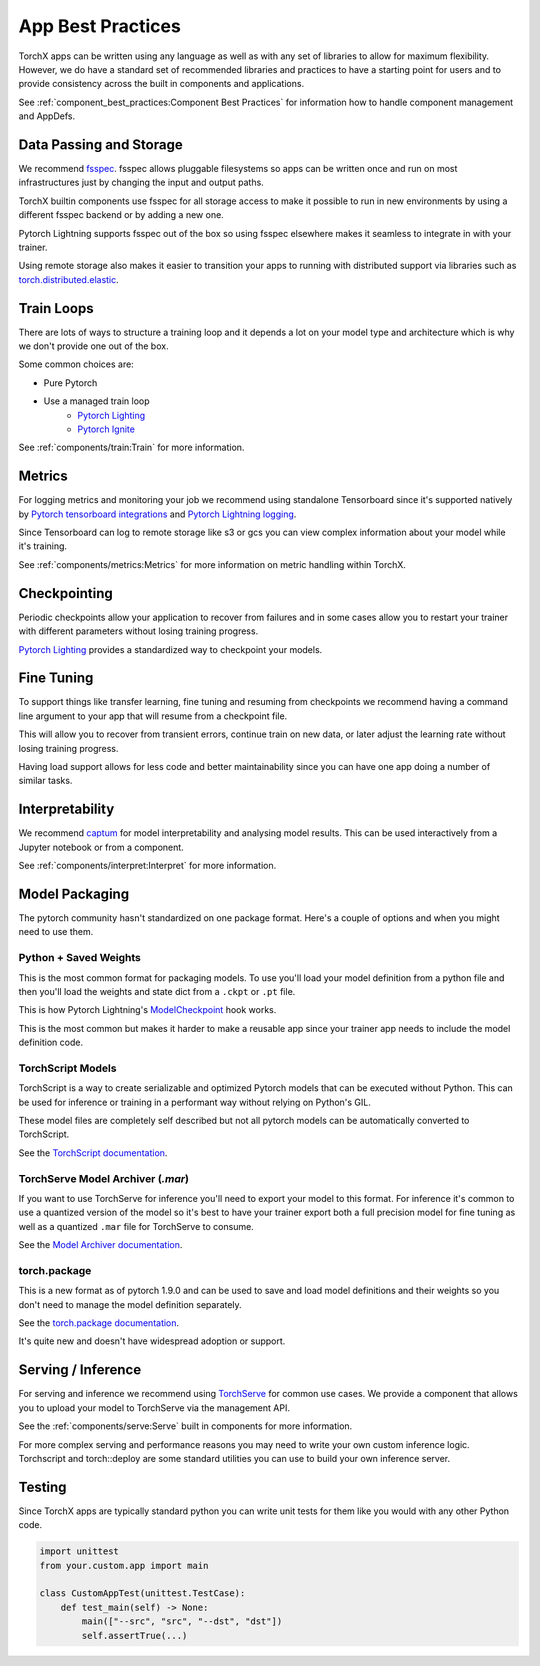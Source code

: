 App Best Practices
====================

TorchX apps can be written using any language as well as with any set of
libraries to allow for maximum flexibility. However, we do have a standard set
of recommended libraries and practices to have a starting point for users and to
provide consistency across the built in components and applications.

See :ref:`component_best_practices:Component Best Practices` for information how to handle component
management and AppDefs.

Data Passing and Storage
--------------------------

We recommend
`fsspec <https://filesystem-spec.readthedocs.io/en/latest/index.html>`__. fsspec
allows pluggable filesystems so apps can be written once and run on most
infrastructures just by changing the input and output paths.

TorchX builtin components use fsspec for all storage access to make it possible
to run in new environments by using a different fsspec backend or by adding a
new one.

Pytorch Lightning supports fsspec out of the box so using fsspec elsewhere makes
it seamless to integrate in with your trainer.

Using remote storage also makes it easier to transition your apps to running
with distributed support via libraries such as
`torch.distributed.elastic <https://pytorch.org/docs/stable/distributed.elastic.html>`__.

Train Loops
-------------

There are lots of ways to structure a training loop and it depends a lot on your
model type and architecture which is why we don't provide one out of the box.

Some common choices are:

* Pure Pytorch
* Use a managed train loop
    * `Pytorch Lighting <https://pytorch-lightning.readthedocs.io/en/latest/>`__
    * `Pytorch Ignite <https://github.com/pytorch/ignite>`__

See :ref:`components/train:Train` for more information.


Metrics
----------------

For logging metrics and monitoring your job we recommend using standalone
Tensorboard since it's supported natively by
`Pytorch tensorboard integrations <https://pytorch.org/tutorials/intermediate/tensorboard_tutorial.html>`__
and
`Pytorch Lightning logging <https://pytorch-lightning.readthedocs.io/en/stable/extensions/logging.html>`__.

Since Tensorboard can log to remote storage like s3 or gcs you can view complex
information about your model while it's training.

See :ref:`components/metrics:Metrics` for more information on metric handling
within TorchX.

Checkpointing
----------------

Periodic checkpoints allow your application to recover from failures and in some
cases allow you to restart your trainer with different parameters without losing
training progress.

`Pytorch Lighting <https://pytorch-lightning.readthedocs.io/en/latest/common/checkpointing.html>`__
provides a standardized way to checkpoint your models.

Fine Tuning
-------------

To support things like transfer learning, fine tuning and resuming from
checkpoints we recommend having a command line argument to your app that will
resume from a checkpoint file.

This will allow you to recover from transient errors, continue train on new
data, or later adjust the learning rate without losing training progress.

Having load support allows for less code and better maintainability since you
can have one app doing a number of similar tasks.

Interpretability
----------------

We recommend `captum <https://captum.ai/>`__ for model interpretability and
analysing model results. This can be used interactively from a Jupyter notebook
or from a component.

See :ref:`components/interpret:Interpret` for more information.

Model Packaging
-----------------

The pytorch community hasn't standardized on one package format. Here's a couple
of options and when you might need to use them.

Python + Saved Weights
^^^^^^^^^^^^^^^^^^^^^^^^^

This is the most common format for packaging models. To use you'll load your
model definition from a python file and then you'll load the weights and state
dict from a ``.ckpt`` or ``.pt`` file.

This is how Pytorch Lightning's
`ModelCheckpoint <https://pytorch-lightning.readthedocs.io/en/stable/api/pytorch_lightning.callbacks.ModelCheckpoint.html>`__ hook works.

This is the most common but makes it harder to make a reusable app since your
trainer app needs to include the model definition code.

TorchScript Models
^^^^^^^^^^^^^^^^^^^^^^

TorchScript is a way to create serializable and optimized Pytorch models that
can be executed without Python. This can be used for inference or training in a
performant way without relying on Python's GIL.

These model files are completely self described but not all pytorch models can
be automatically converted to TorchScript.

See the `TorchScript documentation <https://pytorch.org/docs/stable/jit.html>`__.

TorchServe Model Archiver (`.mar`)
^^^^^^^^^^^^^^^^^^^^^^^^^^^^^^^^^^^^

If you want to use TorchServe for inference you'll need to export your model to
this format. For inference it's common to use a quantized version of the model
so it's best to have your trainer export both a full precision model for fine
tuning as well as a quantized ``.mar`` file for TorchServe to consume.

See the
`Model Archiver documentation <https://github.com/pytorch/serve/blob/master/model-archiver/README.md>`_.

torch.package
^^^^^^^^^^^^^^^^^^

This is a new format as of pytorch 1.9.0 and can be used to save and load model
definitions and their weights so you don't need to manage the model definition
separately.

See the `torch.package documentation <https://pytorch.org/docs/stable/package.html>`__.

It's quite new and doesn't have widespread adoption or support.


Serving / Inference
---------------------

For serving and inference we recommend using
`TorchServe <https://github.com/pytorch/serve>`_
for common use cases.
We provide a component that allows you to upload your model to TorchServe via
the management API.

See the :ref:`components/serve:Serve` built in components for more information.

For more complex serving and performance reasons you may need to write your own
custom inference logic. Torchscript and torch::deploy are some standard
utilities you can use to build your own inference server.

Testing
---------

Since TorchX apps are typically standard python you can write unit tests for
them like you would with any other Python code.

.. code-block:: python

    import unittest
    from your.custom.app import main

    class CustomAppTest(unittest.TestCase):
        def test_main(self) -> None:
            main(["--src", "src", "--dst", "dst"])
            self.assertTrue(...)
